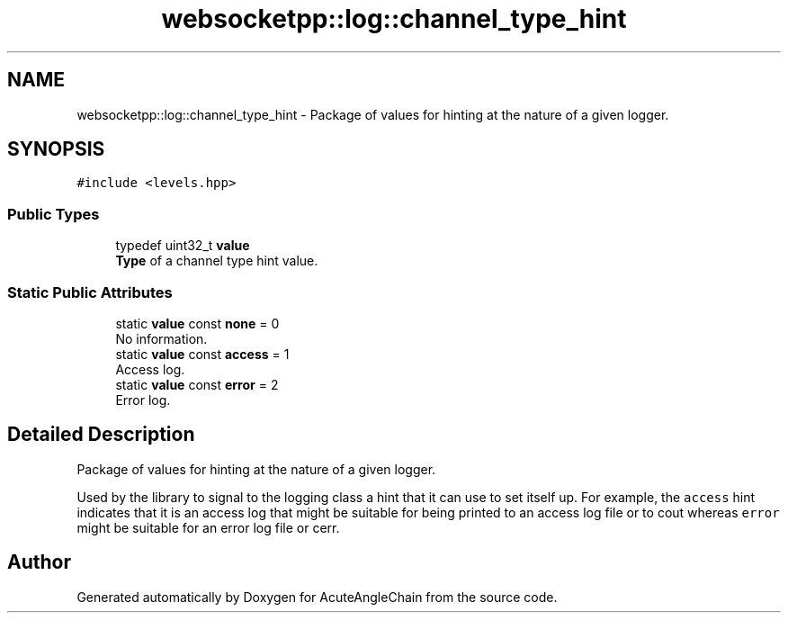 .TH "websocketpp::log::channel_type_hint" 3 "Sun Jun 3 2018" "AcuteAngleChain" \" -*- nroff -*-
.ad l
.nh
.SH NAME
websocketpp::log::channel_type_hint \- Package of values for hinting at the nature of a given logger\&.  

.SH SYNOPSIS
.br
.PP
.PP
\fC#include <levels\&.hpp>\fP
.SS "Public Types"

.in +1c
.ti -1c
.RI "typedef uint32_t \fBvalue\fP"
.br
.RI "\fBType\fP of a channel type hint value\&. "
.in -1c
.SS "Static Public Attributes"

.in +1c
.ti -1c
.RI "static \fBvalue\fP const \fBnone\fP = 0"
.br
.RI "No information\&. "
.ti -1c
.RI "static \fBvalue\fP const \fBaccess\fP = 1"
.br
.RI "Access log\&. "
.ti -1c
.RI "static \fBvalue\fP const \fBerror\fP = 2"
.br
.RI "Error log\&. "
.in -1c
.SH "Detailed Description"
.PP 
Package of values for hinting at the nature of a given logger\&. 

Used by the library to signal to the logging class a hint that it can use to set itself up\&. For example, the \fCaccess\fP hint indicates that it is an access log that might be suitable for being printed to an access log file or to cout whereas \fCerror\fP might be suitable for an error log file or cerr\&. 

.SH "Author"
.PP 
Generated automatically by Doxygen for AcuteAngleChain from the source code\&.
